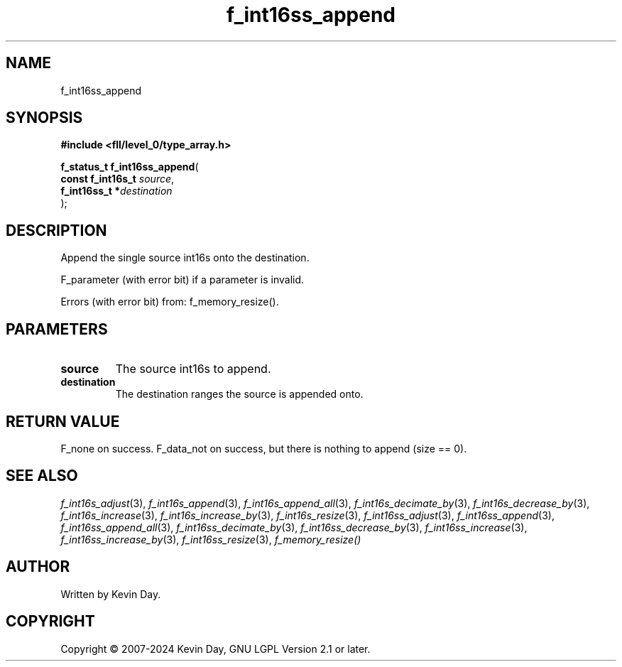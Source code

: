 .TH f_int16ss_append "3" "February 2024" "FLL - Featureless Linux Library 0.6.9" "Library Functions"
.SH "NAME"
f_int16ss_append
.SH SYNOPSIS
.nf
.B #include <fll/level_0/type_array.h>
.sp
\fBf_status_t f_int16ss_append\fP(
    \fBconst f_int16s_t \fP\fIsource\fP,
    \fBf_int16ss_t     *\fP\fIdestination\fP
);
.fi
.SH DESCRIPTION
.PP
Append the single source int16s onto the destination.
.PP
F_parameter (with error bit) if a parameter is invalid.
.PP
Errors (with error bit) from: f_memory_resize().
.SH PARAMETERS
.TP
.B source
The source int16s to append.

.TP
.B destination
The destination ranges the source is appended onto.

.SH RETURN VALUE
.PP
F_none on success. F_data_not on success, but there is nothing to append (size == 0).
.SH SEE ALSO
.PP
.nh
.ad l
\fIf_int16s_adjust\fP(3), \fIf_int16s_append\fP(3), \fIf_int16s_append_all\fP(3), \fIf_int16s_decimate_by\fP(3), \fIf_int16s_decrease_by\fP(3), \fIf_int16s_increase\fP(3), \fIf_int16s_increase_by\fP(3), \fIf_int16s_resize\fP(3), \fIf_int16ss_adjust\fP(3), \fIf_int16ss_append\fP(3), \fIf_int16ss_append_all\fP(3), \fIf_int16ss_decimate_by\fP(3), \fIf_int16ss_decrease_by\fP(3), \fIf_int16ss_increase\fP(3), \fIf_int16ss_increase_by\fP(3), \fIf_int16ss_resize\fP(3), \fIf_memory_resize()\fP
.ad
.hy
.SH AUTHOR
Written by Kevin Day.
.SH COPYRIGHT
.PP
Copyright \(co 2007-2024 Kevin Day, GNU LGPL Version 2.1 or later.
